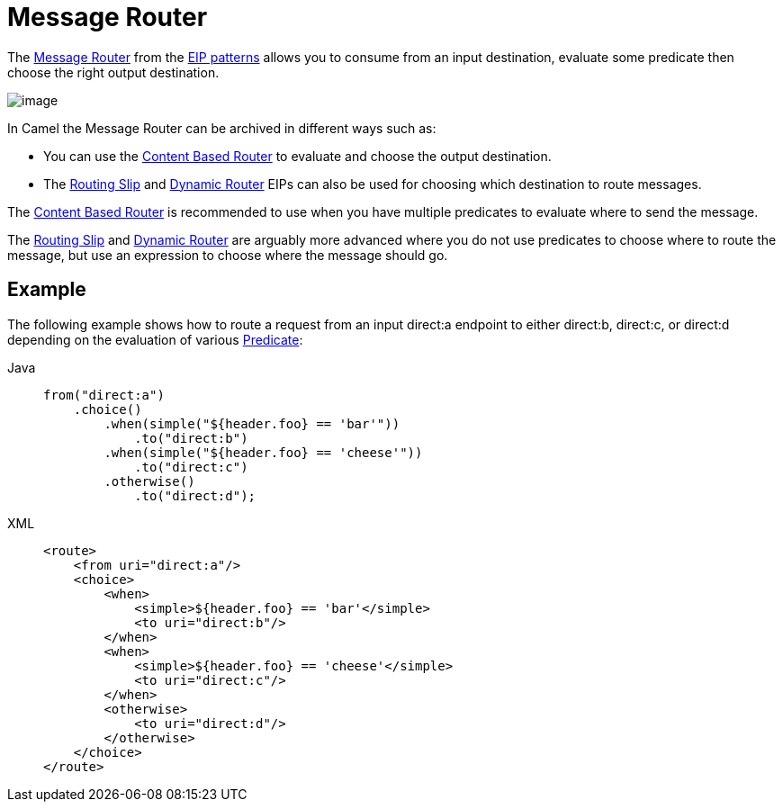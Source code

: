 = Message Router
:tabs-sync-option:

The
http://www.enterpriseintegrationpatterns.com/MessageRouter.html[Message
Router] from the xref:enterprise-integration-patterns.adoc[EIP patterns]
allows you to consume from an input destination, evaluate some predicate
then choose the right output destination.

image::eip/MessageRouter.gif[image]

In Camel the Message Router can be archived in different ways such as:

* You can use the xref:choice-eip.adoc[Content Based Router] to evaluate and choose the output destination.
* The xref:routingSlip-eip.adoc[Routing Slip] and xref:dynamicRouter-eip.adoc[Dynamic Router] EIPs can also be used for choosing which destination to route messages.

The xref:choice-eip.adoc[Content Based Router] is recommended to use when you have multiple predicates to evaluate
where to send the message.

The xref:routingSlip-eip.adoc[Routing Slip] and xref:dynamicRouter-eip.adoc[Dynamic Router] are arguably
more advanced where you do not use predicates to choose where to route the message, but use an expression
to choose where the message should go.

== Example

The following example shows how to route a request from an input
direct:a endpoint to either direct:b, direct:c, or direct:d depending on
the evaluation of various xref:manual::predicate.adoc[Predicate]:

[tabs]
====
Java::
+
[source,java]
----
from("direct:a")
    .choice()
        .when(simple("${header.foo} == 'bar'"))
            .to("direct:b")
        .when(simple("${header.foo} == 'cheese'"))
            .to("direct:c")
        .otherwise()
            .to("direct:d");
----

XML::
+
[source,xml]
----
<route>
    <from uri="direct:a"/>
    <choice>
        <when>
            <simple>${header.foo} == 'bar'</simple>
            <to uri="direct:b"/>
        </when>
        <when>
            <simple>${header.foo} == 'cheese'</simple>
            <to uri="direct:c"/>
        </when>
        <otherwise>
            <to uri="direct:d"/>
        </otherwise>
    </choice>
</route>
----
====
